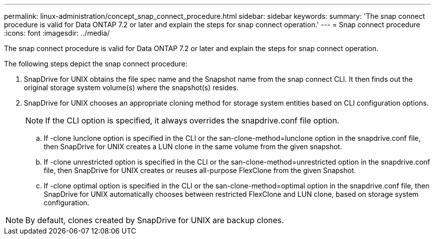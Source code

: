 ---
permalink: linux-administration/concept_snap_connect_procedure.html
sidebar: sidebar
keywords: 
summary: 'The snap connect procedure is valid for Data ONTAP 7.2 or later and explain the steps for snap connect operation.'
---
= Snap connect procedure
:icons: font
:imagesdir: ../media/

[.lead]
The snap connect procedure is valid for Data ONTAP 7.2 or later and explain the steps for snap connect operation.

The following steps depict the snap connect procedure:

. SnapDrive for UNIX obtains the file spec name and the Snapshot name from the snap connect CLI. It then finds out the original storage system volume(s) where the snapshot(s) resides.
. SnapDrive for UNIX chooses an appropriate cloning method for storage system entities based on CLI configuration options.
+
NOTE: If the CLI option is specified, it always overrides the snapdrive.conf file option.

 .. If -clone lunclone option is specified in the CLI or the san-clone-method=lunclone option in the snapdrive.conf file, then SnapDrive for UNIX creates a LUN clone in the same volume from the given snapshot.
 .. If -clone unrestricted option is specified in the CLI or the san-clone-method=unrestricted option in the snapdrive.conf file, then SnapDrive for UNIX creates or reuses all-purpose FlexClone from the given Snapshot.
 .. If -clone optimal option is specified in the CLI or the san-clone-method=optimal option in the snapdrive.conf file, then SnapDrive for UNIX automatically chooses between restricted FlexClone and LUN clone, based on storage system configuration.

NOTE: By default, clones created by SnapDrive for UNIX are backup clones.
